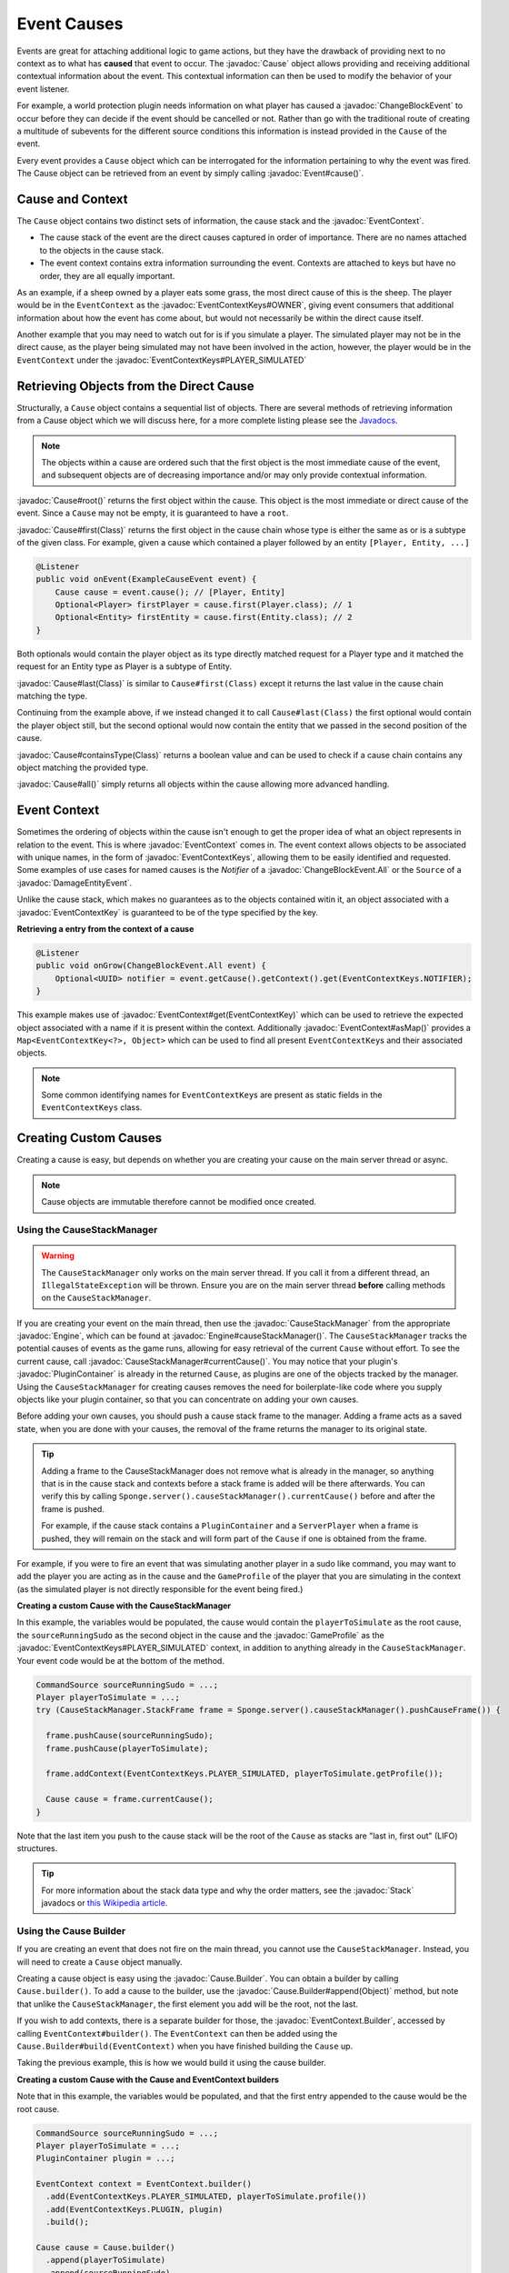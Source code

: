 ============
Event Causes
============

.. javadoc-import::
    org.spongepowered.api.Engine
    org.spongepowered.api.Sponge
    org.spongepowered.api.event.CauseStackManager
    org.spongepowered.api.event.Event
    org.spongepowered.api.event.block.ChangeBlockEvent
    org.spongepowered.api.event.block.ChangeBlockEvent.All
    org.spongepowered.api.event.cause.Cause
    org.spongepowered.api.event.cause.Cause.Builder
    org.spongepowered.api.event.cause.EventContext
    org.spongepowered.api.event.cause.EventContext.Builder
    org.spongepowered.api.event.cause.EventContextKey
    org.spongepowered.api.event.cause.EventContextKeys
    org.spongepowered.api.event.entity.DamageEntityEvent
    org.spongepowered.api.profile.GameProfile
    org.spongepowered.plugin.PluginContainer
    java.lang.Class
    java.lang.Object
    java.util.Stack

Events are great for attaching additional logic to game actions, but they have the drawback of providing next to no
context as to what has **caused** that event to occur. The :javadoc:`Cause` object allows providing and receiving
additional contextual information about the event. This contextual information can then be used to modify the behavior
of your event listener.

For example, a world protection plugin needs information on what player has caused a :javadoc:`ChangeBlockEvent` to
occur before they can decide if the event should be cancelled or not. Rather than go with the traditional route of
creating a multitude of subevents for the different source conditions this information is instead provided in the
``Cause`` of the event.

Every event provides a ``Cause`` object which can be interrogated for the information pertaining to why the event was
fired. The Cause object can be retrieved from an event by simply calling :javadoc:`Event#cause()`.

Cause and Context
~~~~~~~~~~~~~~~~~

The ``Cause`` object contains two distinct sets of information, the cause stack and the :javadoc:`EventContext`.

* The cause stack of the event are the direct causes captured in order of importance. There are no names attached
  to the objects in the cause stack.
* The event context contains extra information surrounding the event. Contexts are attached to keys but have no
  order, they are all equally important.

As an example, if a sheep owned by a player eats some grass, the most direct cause of this is the sheep. The
player would be in the ``EventContext`` as the :javadoc:`EventContextKeys#OWNER`, giving event consumers
that additional information about how the event has come about, but would not necessarily be within the
direct cause itself.

Another example that you may need to watch out for is if you simulate a player. The simulated player may not be
in the direct cause, as the player being simulated may not have been involved in the action, however, the player
would be in the ``EventContext`` under the :javadoc:`EventContextKeys#PLAYER_SIMULATED`

Retrieving Objects from the Direct Cause
~~~~~~~~~~~~~~~~~~~~~~~~~~~~~~~~~~~~~~~~

Structurally, a ``Cause`` object contains a sequential list of objects. There are several methods of
retrieving information from a Cause object which we will discuss here, for a more complete
listing please see the `Javadocs <https://jd.spongepowered.org>`_.

.. note::

    The objects within a cause are ordered such that the first object is the most immediate
    cause of the event, and subsequent objects are of decreasing importance and/or may only
    provide contextual information.

:javadoc:`Cause#root()` returns the first object within the cause. This object is the most immediate or direct cause of
the event. Since a ``Cause`` may not be empty, it is guaranteed to have a ``root``.

:javadoc:`Cause#first(Class)` returns the first object in the cause chain whose type is either the same as or is a
subtype of the given class. For example, given a cause which contained a player followed by an entity
``[Player, Entity, ...]``

.. code-block:: java

    @Listener
    public void onEvent(ExampleCauseEvent event) {
        Cause cause = event.cause(); // [Player, Entity]
        Optional<Player> firstPlayer = cause.first(Player.class); // 1
        Optional<Entity> firstEntity = cause.first(Entity.class); // 2
    }

Both optionals would contain the player object as its type directly matched request for a
Player type and it matched the request for an Entity type as Player is a subtype of Entity.

:javadoc:`Cause#last(Class)` is similar to ``Cause#first(Class)`` except it returns the last value in the cause chain
matching the type.

Continuing from the example above, if we instead changed it to call ``Cause#last(Class)`` the first
optional would contain the player object still, but the second optional would now contain
the entity that we passed in the second position of the cause.

:javadoc:`Cause#containsType(Class)` returns a boolean value and can be used to check if a cause chain contains any
object matching the provided type.

:javadoc:`Cause#all()` simply returns all objects within the cause allowing more advanced handling.

Event Context
~~~~~~~~~~~~~

Sometimes the ordering of objects within the cause isn't enough to get the proper idea of what an object represents in
relation to the event. This is where :javadoc:`EventContext` comes in. The event context allows objects to be
associated with unique names, in the form of :javadoc:`EventContextKeys`, allowing them to be easily identified and
requested. Some examples of use cases for named causes is the `Notifier` of a :javadoc:`ChangeBlockEvent.All` or the
``Source`` of a :javadoc:`DamageEntityEvent`.

Unlike the cause stack, which makes no guarantees as to the objects contained witin it, an object associated with a
:javadoc:`EventContextKey` is guaranteed to be of the type specified by the key.

**Retrieving a entry from the context of a cause**

.. code-block:: java

    @Listener
    public void onGrow(ChangeBlockEvent.All event) {
        Optional<UUID> notifier = event.getCause().getContext().get(EventContextKeys.NOTIFIER);
    }

This example makes use of :javadoc:`EventContext#get(EventContextKey)` which can be used to retrieve the expected object
associated with a name if it is present within the context. Additionally :javadoc:`EventContext#asMap()` provides
a ``Map<EventContextKey<?>, Object>`` which can be used to find all present ``EventContextKey``\s and their associated
objects.

.. note::

    Some common identifying names for ``EventContextKey``\s are present as static fields in the
    ``EventContextKeys`` class.

Creating Custom Causes
~~~~~~~~~~~~~~~~~~~~~~

Creating a cause is easy, but depends on whether you are creating your cause on the main server
thread or async.

.. note::

    Cause objects are immutable therefore cannot be modified once created.

Using the CauseStackManager
===========================

.. warning::

    The ``CauseStackManager`` only works on the main server thread. If you call it from a
    different thread, an ``IllegalStateException`` will be thrown. Ensure you are on the main
    server thread **before** calling methods on the ``CauseStackManager``.

If you are creating your event on the main thread, then use the :javadoc:`CauseStackManager` from the
appropriate :javadoc:`Engine`, which can be found at :javadoc:`Engine#causeStackManager()`. 
The ``CauseStackManager`` tracks the potential causes of events as the game runs, allowing for easy 
retrieval of the current ``Cause`` without effort. To see the current cause, call 
:javadoc:`CauseStackManager#currentCause()`. You may notice that your plugin's :javadoc:`PluginContainer`
is already in the returned ``Cause``, as plugins are one of the objects tracked by the manager. Using the 
``CauseStackManager`` for creating causes removes the need for boilerplate-like code where you supply 
objects like your plugin container, so that you can concentrate on adding your own causes.

Before adding your own causes, you should push a cause stack frame to the manager. Adding a frame acts
as a saved state, when you are done with your causes, the removal of the frame returns the manager to
its original state.

.. tip::

    Adding a frame to the CauseStackManager does not remove what is already in the manager, so anything
    that is in the cause stack and contexts before a stack frame is added will be there afterwards. You
    can verify this by calling ``Sponge.server().causeStackManager().currentCause()`` before and after the
    frame is pushed.

    For example, if the cause stack contains a ``PluginContainer`` and a ``ServerPlayer`` when a frame
    is pushed, they will remain on the stack and will form part of the ``Cause`` if one is obtained from
    the frame.

For example, if you were to fire an event that was simulating another player in a sudo like command,
you may want to add the player you are acting as in the cause and the ``GameProfile`` of the player that you are
simulating in the context (as the simulated player is not directly responsible for the event being fired.)

**Creating a custom Cause with the CauseStackManager**

In this example, the variables would be populated, the cause would contain the ``playerToSimulate`` as
the root cause, the ``sourceRunningSudo`` as the second object in the cause and the :javadoc:`GameProfile`
as the :javadoc:`EventContextKeys#PLAYER_SIMULATED` context, in addition to anything already in the
``CauseStackManager``. Your event code would be at the bottom of the method.

.. code-block:: java

    CommandSource sourceRunningSudo = ...;
    Player playerToSimulate = ...;
    try (CauseStackManager.StackFrame frame = Sponge.server().causeStackManager().pushCauseFrame()) {

      frame.pushCause(sourceRunningSudo);
      frame.pushCause(playerToSimulate);

      frame.addContext(EventContextKeys.PLAYER_SIMULATED, playerToSimulate.getProfile());

      Cause cause = frame.currentCause();
    }

Note that the last item you push to the cause stack will be the root of the ``Cause`` as
stacks are "last in, first out" (LIFO) structures.

.. tip::

  For more information about the stack data type and why the order matters, see the
  :javadoc:`Stack` javadocs or `this Wikipedia article <https://en.wikipedia.org/wiki/Stack_(abstract_data_type)>`_.

Using the Cause Builder
=======================

If you are creating an event that does not fire on the main thread, you cannot use the
``CauseStackManager``. Instead, you will need to create a ``Cause`` object manually.

Creating a cause object is easy using the :javadoc:`Cause.Builder`. You can obtain a
builder by calling ``Cause.builder()``. To add a cause to the builder, use the
:javadoc:`Cause.Builder#append(Object)` method, but note that unlike the ``CauseStackManager``,
the first element you add will be the root, not the last.

If you wish to add contexts, there is a separate builder for those, the
:javadoc:`EventContext.Builder`, accessed by calling ``EventContext#builder()``.
The ``EventContext`` can then be added using the ``Cause.Builder#build(EventContext)`` when
you have finished building the ``Cause`` up.

Taking the previous example, this is how we would build it using the cause builder.

**Creating a custom Cause with the Cause and EventContext builders**

Note that in this example, the variables would be populated, and that the first entry appended
to the cause would be the root cause.

.. code-block:: java

    CommandSource sourceRunningSudo = ...;
    Player playerToSimulate = ...;
    PluginContainer plugin = ...;

    EventContext context = EventContext.builder()
      .add(EventContextKeys.PLAYER_SIMULATED, playerToSimulate.profile())
      .add(EventContextKeys.PLUGIN, plugin)
      .build();

    Cause cause = Cause.builder()
      .append(playerToSimulate)
      .append(sourceRunningSudo)
      .append(plugin)
      .build(context);

Think carefully about what information to include in your cause.
If you're firing an event from your plugin which is usually triggered through other means,
it is a good idea to include your ``PluginContainer`` in the cause so other plugins know
that the event comes from your plugin. If you are firing the event on behalf of a player
due to some action it's usually a good idea to include that player in the cause.
